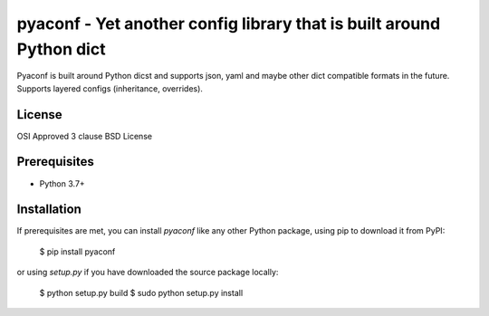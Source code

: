 pyaconf - Yet another config library that is built around Python dict
=====================================================================

Pyaconf is built around Python dicst and supports json, yaml and maybe other dict
compatible formats in the future. Supports layered configs (inheritance, overrides). 

License
-------

OSI Approved 3 clause BSD License

Prerequisites
-------------

* Python 3.7+

Installation
------------

If prerequisites are met, you can install `pyaconf` like any other Python package, using pip to download it from PyPI:

    $ pip install pyaconf

or using `setup.py` if you have downloaded the source package locally:

    $ python setup.py build
    $ sudo python setup.py install
